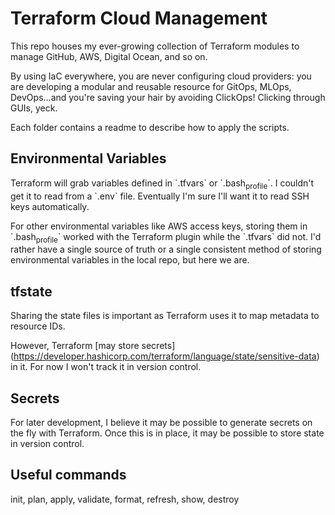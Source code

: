 * Terraform Cloud Management

This repo houses my ever-growing collection of Terraform modules to manage GitHub, AWS, Digital Ocean, and so on.

By using IaC everywhere, you are never configuring cloud providers: you are developing a modular and reusable resource for GitOps, MLOps, DevOps...and you're saving your hair by avoiding ClickOps! Clicking through GUIs, yeck.

Each folder contains a readme to describe how to apply the scripts.

** Environmental Variables

Terraform will grab variables defined in `.tfvars` or `.bash_profile`. I couldn't get it to read from a `.env` file. Eventually I'm sure I'll want it to read SSH keys automatically.

For other environmental variables like AWS access keys, storing them in `.bash_profile`  worked with the Terraform plugin while the `.tfvars` did not. I'd rather have a single source of truth or a single consistent method of storing environmental variables in the local repo, but here we are.

** tfstate
Sharing the state files is important as Terraform uses it to map metadata to resource IDs.

However, Terraform [may store secrets](https://developer.hashicorp.com/terraform/language/state/sensitive-data) in it. For now I won't track it in version control.

** Secrets
For later development, I believe it may be possible to generate secrets on the fly with Terraform. Once this is in place, it may be possible to store state in version control.

** Useful commands
init, plan, apply, validate, format, refresh, show, destroy
